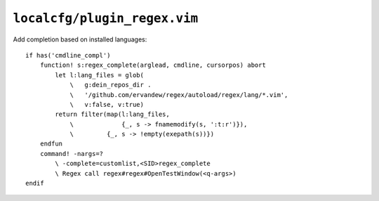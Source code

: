 ``localcfg/plugin_regex.vim``
=============================

Add completion based on installed languages::

    if has('cmdline_compl')
        function! s:regex_complete(arglead, cmdline, cursorpos) abort
            let l:lang_files = glob(
                \   g:dein_repos_dir .
                \   '/github.com/ervandew/regex/autoload/regex/lang/*.vim',
                \   v:false, v:true)
            return filter(map(l:lang_files,
                \             {_, s -> fnamemodify(s, ':t:r')}),
                \         {_, s -> !empty(exepath(s))})
        endfun
        command! -nargs=?
            \ -complete=customlist,<SID>regex_complete
            \ Regex call regex#regex#OpenTestWindow(<q-args>)
    endif
